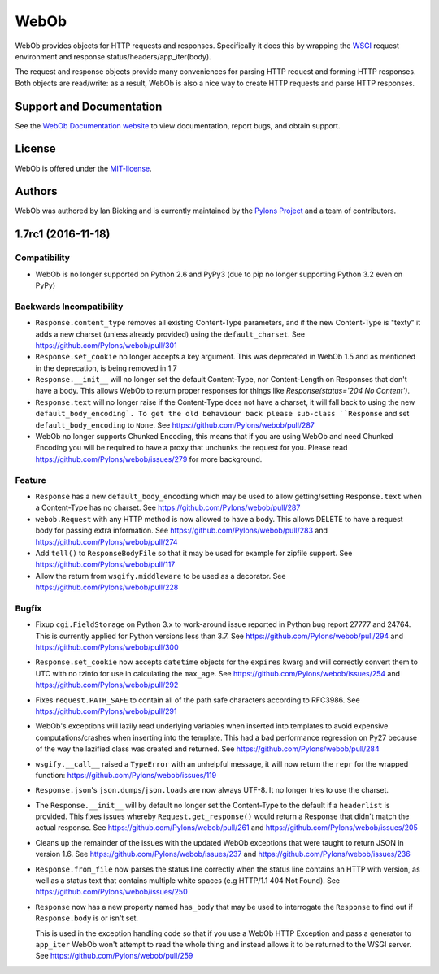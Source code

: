 WebOb
=====

.. image:: https://travis-ci.org/Pylons/webob.png?branch=master
        :target: https://travis-ci.org/Pylons/webob

.. image:: https://readthedocs.org/projects/webob/badge/?version=latest
        :target: http://docs.pylonsproject.org/projects/webob/en/latest/
        :alt: Documentation Status

WebOb provides objects for HTTP requests and responses.  Specifically
it does this by wrapping the `WSGI <http://wsgi.org>`_ request
environment and response status/headers/app_iter(body).

The request and response objects provide many conveniences for parsing
HTTP request and forming HTTP responses.  Both objects are read/write:
as a result, WebOb is also a nice way to create HTTP requests and
parse HTTP responses.

Support and Documentation
-------------------------

See the `WebOb Documentation website <https://webob.readthedocs.io/>`_ to view
documentation, report bugs, and obtain support.

License
-------

WebOb is offered under the `MIT-license
<https://webob.readthedocs.io/en/latest/license.html>`_.

Authors
-------

WebOb was authored by Ian Bicking and is currently maintained by the `Pylons
Project <http://pylonsproject.org/>`_ and a team of contributors.



1.7rc1 (2016-11-18)
-------------------

Compatibility
~~~~~~~~~~~~~

- WebOb is no longer supported on Python 2.6 and PyPy3 (due to pip no longer
  supporting Python 3.2 even on PyPy)

Backwards Incompatibility
~~~~~~~~~~~~~~~~~~~~~~~~~

- ``Response.content_type`` removes all existing Content-Type parameters, and
  if the new Content-Type is "texty" it adds a new charset (unless already
  provided) using the ``default_charset``. See
  https://github.com/Pylons/webob/pull/301

- ``Response.set_cookie`` no longer accepts a key argument. This was deprecated
  in WebOb 1.5 and as mentioned in the deprecation, is being removed in 1.7

- ``Response.__init__`` will no longer set the default Content-Type, nor
  Content-Length on Responses that don't have a body. This allows WebOb to
  return proper responses for things like `Response(status='204 No Content')`.

- ``Response.text`` will no longer raise if the Content-Type does not have a
  charset, it will fall back to using the new ``default_body_encoding`. To get
  the old behaviour back please sub-class ``Response`` and set
  ``default_body_encoding`` to ``None``. See
  https://github.com/Pylons/webob/pull/287

- WebOb no longer supports Chunked Encoding, this means that if you are using
  WebOb and need Chunked Encoding you will be required to have a proxy that
  unchunks the request for you. Please read
  https://github.com/Pylons/webob/issues/279 for more background.

Feature
~~~~~~~

- ``Response`` has a new ``default_body_encoding`` which may be used to allow
  getting/setting ``Response.text`` when a Content-Type has no charset. See
  https://github.com/Pylons/webob/pull/287

- ``webob.Request`` with any HTTP method is now allowed to have a body. This
  allows DELETE to have a request body for passing extra information. See
  https://github.com/Pylons/webob/pull/283 and
  https://github.com/Pylons/webob/pull/274

- Add ``tell()`` to ``ResponseBodyFile`` so that it may be used for example for
  zipfile support. See https://github.com/Pylons/webob/pull/117

- Allow the return from ``wsgify.middleware`` to be used as a decorator. See
  https://github.com/Pylons/webob/pull/228

Bugfix
~~~~~~

- Fixup ``cgi.FieldStorage`` on Python 3.x to work-around issue reported in
  Python bug report 27777 and 24764. This is currently applied for Python
  versions less than 3.7. See https://github.com/Pylons/webob/pull/294 and
  https://github.com/Pylons/webob/pull/300

- ``Response.set_cookie`` now accepts ``datetime`` objects for the ``expires``
  kwarg and will correctly convert them to UTC with no tzinfo for use in
  calculating the ``max_age``. See https://github.com/Pylons/webob/issues/254
  and https://github.com/Pylons/webob/pull/292

- Fixes ``request.PATH_SAFE`` to contain all of the path safe characters
  according to RFC3986. See https://github.com/Pylons/webob/pull/291

- WebOb's exceptions will lazily read underlying variables when inserted into
  templates to avoid expensive computations/crashes when inserting into the
  template. This had a bad performance regression on Py27 because of the way
  the lazified class was created and returned. See
  https://github.com/Pylons/webob/pull/284

- ``wsgify.__call__`` raised a ``TypeError`` with an unhelpful message, it will
  now return the ``repr`` for the wrapped function:
  https://github.com/Pylons/webob/issues/119

- ``Response.json``'s ``json.dumps``/``json.loads`` are now always UTF-8. It no
  longer tries to use the charset.

- The ``Response.__init__`` will by default no longer set the Content-Type to
  the default if a ``headerlist`` is provided. This fixes issues whereby
  ``Request.get_response()`` would return a Response that didn't match the
  actual response. See https://github.com/Pylons/webob/pull/261 and
  https://github.com/Pylons/webob/issues/205

- Cleans up the remainder of the issues with the updated WebOb exceptions that
  were taught to return JSON in version 1.6. See
  https://github.com/Pylons/webob/issues/237 and
  https://github.com/Pylons/webob/issues/236

- ``Response.from_file`` now parses the status line correctly when the status
  line contains an HTTP with version, as well as a status text that contains
  multiple white spaces (e.g HTTP/1.1 404 Not Found). See
  https://github.com/Pylons/webob/issues/250

- ``Response`` now has a new property named ``has_body`` that may be used to
  interrogate the ``Response`` to find out if ``Response.body`` is or isn't
  set.

  This is used in the exception handling code so that if you use a WebOb HTTP
  Exception and pass a generator to ``app_iter`` WebOb won't attempt to read
  the whole thing and instead allows it to be returned to the WSGI server. See
  https://github.com/Pylons/webob/pull/259


